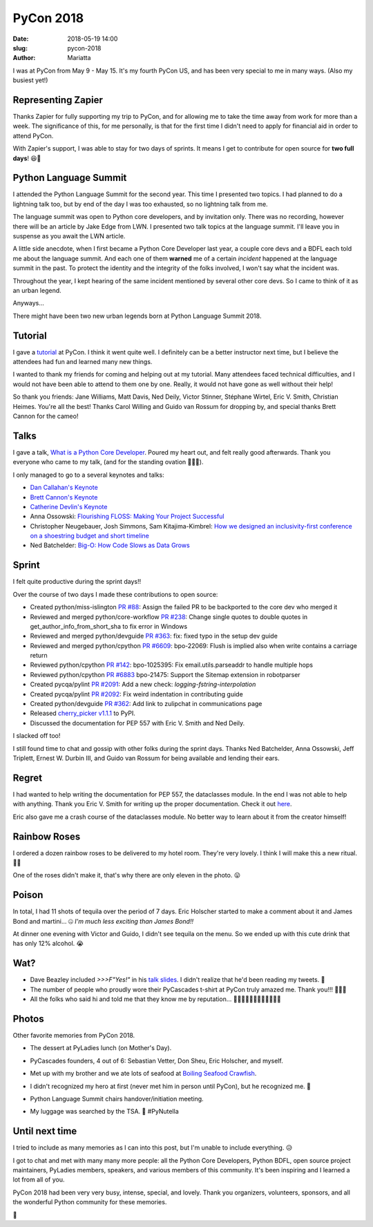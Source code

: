 PyCon 2018
##########

:date: 2018-05-19 14:00
:slug: pycon-2018
:author: Mariatta


I was at PyCon from May 9 - May 15. It's my fourth PyCon US, and has been very
special to me in many ways. (Also my busiest yet!)

.. image:: ../img/pycon2018-badge.jpg
    :width: 200

Representing Zapier
-------------------

Thanks Zapier for fully supporting my trip to PyCon, and for allowing me to
take the time away from work for more than a week. The significance of this, for
me personally, is that for the first time I didn't need to apply for financial
aid in order to attend PyCon.

With Zapier's support, I was able to stay for two days of sprints. It means
I get to contribute for open source for **two full days**! 😆🌮

Python Language Summit
----------------------

I attended the Python Language Summit for the second year. This time I presented
two topics. I had planned to do a lightning talk too, but by end of the day
I was too exhausted, so no lightning talk from me.

The language summit was open to Python core developers, and by invitation only.
There was no recording, however there will be an article by Jake Edge from LWN.
I presented two talk topics at the language summit. I'll leave you in suspense
as you await the LWN article.

A little side anecdote, when I first became a Python Core Developer last year,
a couple core devs and a BDFL each told me about the language summit. And each
one of them **warned** me of a certain *incident* happened at the language summit in
the past. To protect the identity and the integrity of the folks involved, I won't
say what the incident was.

Throughout the year, I kept hearing of the same incident mentioned by several
other core devs. So I came to think of it as an urban legend.

Anyways...

There might have been two new urban legends born at Python Language
Summit 2018.

Tutorial
--------

I gave a `tutorial <https://youtu.be/ZwvjtCjimiw>`_ at PyCon. I think it went quite well.
I definitely can be a better instructor next time, but I believe the attendees had
fun and learned many new things.

I wanted to thank my friends for coming and helping out at my tutorial. Many attendees
faced technical difficulties, and I would not have been able to attend to them
one by one. Really, it would not have gone as well without their help!

So thank you friends: Jane Williams, Matt Davis, Ned Deily, Victor Stinner,
Stéphane Wirtel, Eric V. Smith, Christian Heimes. You're all the best!
Thanks Carol Willing and Guido van Rossum for dropping by, and special thanks
Brett Cannon for the cameo!

Talks
-----

I gave a talk, `What is a Python Core Developer <https://youtu.be/hhj7eb6TrtI>`_.
Poured my heart out, and felt really good afterwards. Thank you
everyone who came to my talk, (and for the standing ovation 🙇🏻‍♀️).

I only managed to go to a several keynotes and talks:

- `Dan Callahan's Keynote <https://www.youtube.com/watch?v=ITksU31c1WY>`_

- `Brett Cannon's Keynote <https://www.youtube.com/watch?time_continue=2935&v=tzFWz5fiVKU>`_

- `Catherine Devlin's Keynote <https://youtu.be/3kta4GB3PAw>`_

- Anna Ossowski: `Flourishing FLOSS: Making Your Project Successful <https://youtu.be/GmbaKdd6o6A>`_

- Christopher Neugebauer, Josh Simmons, Sam Kitajima-Kimbrel: `How we designed an inclusivity-first conference on a shoestring budget and short timeline <https://youtu.be/C7ZhMnfUKIA>`_

- Ned Batchelder: `Big-O: How Code Slows as Data Grows <https://youtu.be/duvZ-2UK0fc>`_

Sprint
------

I felt quite productive during the sprint days!!

Over the course of two days I made these contributions to open source:

- Created python/miss-islington `PR #88 <https://github.com/python/miss-islington/issues/88>`_:
  Assign the failed PR to be backported to the core dev who merged it

- Reviewed and merged python/core-workflow `PR #238 <https://github.com/python/core-workflow/pull/238>`_:
  Change single quotes to double quotes in get_author_info_from_short_sha to fix error in Windows

- Reviewed and merged python/devguide `PR #363 <https://github.com/python/devguide/pull/363>`_:
  fix: fixed typo in the setup dev guide

- Reviewed and merged python/cpython `PR #6609 <https://github.com/python/cpython/pull/6609>`_:
  bpo-22069: Flush is implied also when write contains a carriage return

- Reviewed python/cpython `PR #142 <https://github.com/python/cpython/pull/142>`_:
  bpo-1025395: Fix email.utils.parseaddr to handle multiple hops

- Reviewed python/cpython `PR #6883 <https://github.com/python/cpython/pull/6883>`_
  bpo-21475: Support the Sitemap extension in robotparser

- Created pycqa/pylint `PR #2091 <https://github.com/PyCQA/pylint/pull/2091>`_:
  Add a new check: `logging-fstring-interpolation`

- Created pycqa/pylint `PR #2092 <https://github.com/PyCQA/pylint/pull/2092>`_:
  Fix weird indentation in contributing guide

- Created python/devguide `PR #362 <https://github.com/python/devguide/pull/362>`_:
  Add link to zulipchat in communications page

- Released `cherry_picker v1.1.1 <https://pypi.org/project/cherry-picker/>`_ to PyPI.

- Discussed the documentation for PEP 557 with Eric V. Smith and Ned Deily.

I slacked off too!

I still found time to chat and gossip with other folks during the sprint days.
Thanks Ned Batchelder, Anna Ossowski, Jeff Triplett, Ernest W. Durbin III, and Guido
van Rossum for being available and lending their ears.

Regret
------

I had wanted to help writing the documentation for PEP 557, the dataclasses module.
In the end I was not able to help with anything. Thank you Eric V. Smith for
writing up the proper documentation. Check it out `here <https://docs.python.org/3.7/library/dataclasses.html>`_.

Eric also gave me a crash course of the dataclasses module. No better way to
learn about it from the creator himself!

Rainbow Roses
-------------

I ordered a dozen rainbow roses to be delivered to my hotel room. They're very
lovely. I think I will make this a new ritual. 🌹💐

One of the roses didn't make it, that's why there are only eleven in the photo. 😛

.. image:: ../img/pycon2018-rainbowroses.jpg
    :width: 400

Poison
------

In total, I had 11 shots of tequila over the period of 7 days. Eric Holscher
started to make a comment about it and James Bond and martini... 🤐
*I'm much less exciting than James Bond!!*

At dinner one evening with Victor and Guido, I didn't see tequila on the menu.
So we ended up with this cute drink that has only 12% alcohol. 😭

.. image:: ../img/pycon2018-cutedrink.jpg
    :width: 400

Wat?
----

- Dave Beazley included `>>>F"Yes!"` in his `talk slides <https://twitter.com/loooorenanicole/status/995343478015102976>`_.
  I didn't realize that he'd been reading my tweets. 🤭

- The number of people who proudly wore their PyCascades t-shirt at PyCon truly amazed me.
  Thank you!!!
  🙇🏻‍♀️

- All the folks who said hi and told me that they know me by reputation...
  🙇🏻‍♀🙇🏻‍♀🙇🏻‍♀🙇🏻‍♀

Photos
------

Other favorite memories from PyCon 2018.

- The dessert at PyLadies lunch (on Mother's Day).

  .. image:: ../img/pycon2018-pyladieslunch.jpg
      :width: 400

- PyCascades founders, 4 out of 6: Sebastian Vetter, Don Sheu, Eric Holscher, and myself.

  .. image:: ../img/pycon2018-pycascades.jpg
      :width: 400

- Met up with my brother and we ate lots of seafood at
  `Boiling Seafood Crawfish <www.boilingseafoodcrawfishoh.com>`_.

  .. image:: ../img/pycon2018-seafood.jpg
      :width: 400

- I didn't recognized my hero at first (never met him in person until PyCon), but he
  recognized me. 🙈

  .. image:: ../img/pycon2018-hero.jpg
      :width: 400

- Python Language Summit chairs handover/initiation meeting.

  .. image:: ../img/pycon2018-languagesummitchairs.jpg
      :width: 400

- My luggage was searched by the TSA. 🛃 #PyNutella

  .. image:: ../img/pycon2018-pynutella.jpg
      :width: 400


Until next time
---------------

I tried to include as many memories as I can into this post, but I'm unable to include
everything. 😥

I got to chat and met with many many more people: all the Python Core Developers,
Python BDFL, open source project maintainers, PyLadies members, speakers, and various members
of this community. It's been inspiring and I learned a lot from all of you.

PyCon 2018 had been very very busy, intense, special, and lovely. Thank
you organizers, volunteers, sponsors, and all the wonderful Python community for these memories.

🌮